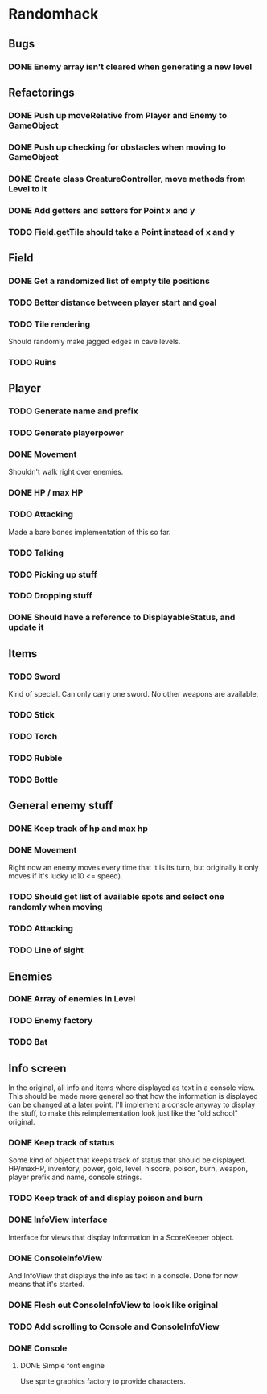 * Randomhack
** Bugs
*** DONE Enemy array isn't cleared when generating a new level
** Refactorings
*** DONE Push up moveRelative from Player and Enemy to GameObject
*** DONE Push up checking for obstacles when moving to GameObject
*** DONE Create class CreatureController, move methods from Level to it
*** DONE Add getters and setters for Point x and y
*** TODO Field.getTile should take a Point instead of x and y
** Field
*** DONE Get a randomized list of empty tile positions
*** TODO Better distance between player start and goal
*** TODO Tile rendering
    Should randomly make jagged edges in cave levels.
*** TODO Ruins
** Player
*** TODO Generate name and prefix
*** TODO Generate playerpower
*** DONE Movement
    Shouldn't walk right over enemies.
*** DONE HP / max HP
*** TODO Attacking
    Made a bare bones implementation of this so far.
*** TODO Talking
*** TODO Picking up stuff
*** TODO Dropping stuff
*** DONE Should have a reference to DisplayableStatus, and update it
** Items
*** TODO Sword
    Kind of special. Can only carry one sword. No other weapons are
    available.
*** TODO Stick
*** TODO Torch
*** TODO Rubble
*** TODO Bottle
** General enemy stuff
*** DONE Keep track of hp and max hp
*** DONE Movement
    Right now an enemy moves every time that it is its turn, but
    originally it only moves if it's lucky (d10 <= speed).
*** TODO Should get list of available spots and select one randomly when moving
*** TODO Attacking
*** TODO Line of sight
** Enemies
*** DONE Array of enemies in Level
*** TODO Enemy factory
*** TODO Bat
** Info screen
   In the original, all info and items where displayed as text in a
   console view. This should be made more general so that how the
   information is displayed can be changed at a later point. I'll
   implement a console anyway to display the stuff, to make this
   reimplementation look just like the "old school" original.
*** DONE Keep track of status
    Some kind of object that keeps track of status that should be
    displayed. HP/maxHP, inventory, power, gold, level, hiscore,
    poison, burn, weapon, player prefix and name, console strings.
*** TODO Keep track of and display poison and burn
*** DONE InfoView interface
    Interface for views that display information in a ScoreKeeper
    object.
*** DONE ConsoleInfoView
    And InfoView that displays the info as text in a console. Done for
    now means that it's started.
*** DONE Flesh out ConsoleInfoView to look like original
*** TODO Add scrolling to Console and ConsoleInfoView
*** DONE Console
**** DONE Simple font engine
     Use sprite graphics factory to provide characters.
